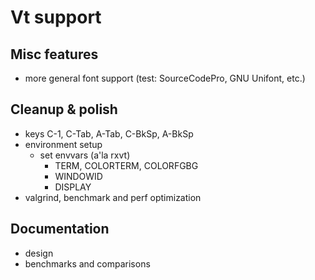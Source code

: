 * Vt support

** Misc features
- more general font support (test: SourceCodePro, GNU Unifont, etc.)

** Cleanup & polish
- keys C-1, C-Tab, A-Tab, C-BkSp, A-BkSp
- environment setup
  - set envvars (a'la rxvt)
    - TERM, COLORTERM, COLORFGBG
    - WINDOWID
    - DISPLAY
- valgrind, benchmark and perf optimization

** Documentation
- design
- benchmarks and comparisons
